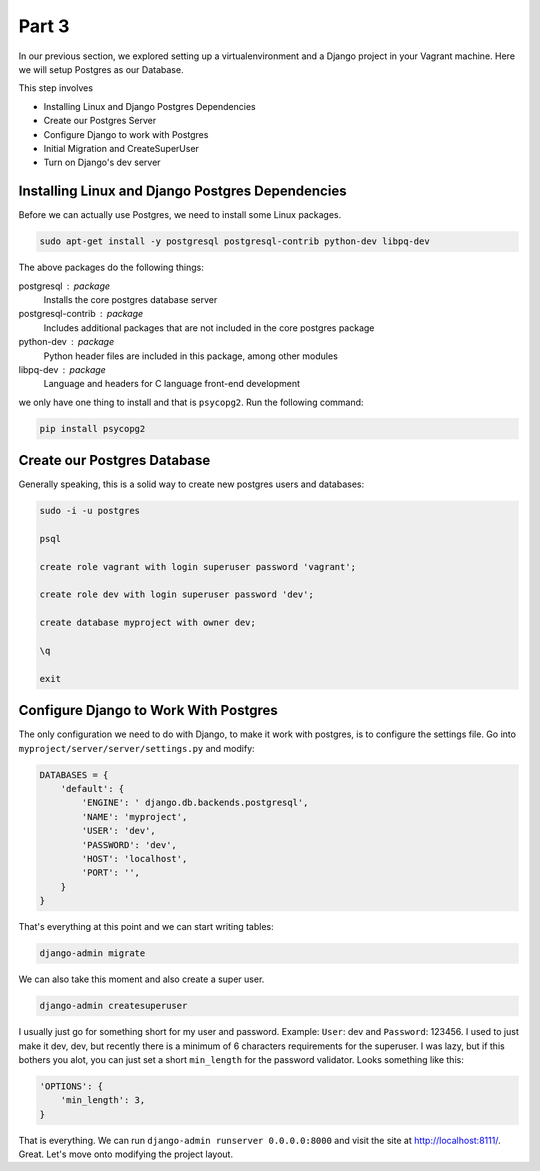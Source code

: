 ******
Part 3
******

In our previous section, we explored setting up a virtualenvironment and a Django project in your Vagrant machine.  Here we will setup Postgres as our Database.

This step involves

* Installing Linux and Django Postgres Dependencies
* Create our Postgres Server
* Configure Django to work with Postgres
* Initial Migration and CreateSuperUser
* Turn on Django's dev server

Installing Linux and Django Postgres Dependencies
-------------------------------------------------

Before we can actually use Postgres, we need to install some Linux packages.

.. code-block:: bash

    sudo apt-get install -y postgresql postgresql-contrib python-dev libpq-dev

The above packages do the following things:

postgresql : package
    Installs the core postgres database server

postgresql-contrib : package
    Includes additional packages that are not included in the core postgres package

python-dev : package
    Python header files are included in this package, among other modules

libpq-dev : package
    Language and headers for C language front-end development


we only have one thing to install and that is ``psycopg2``.  Run the following command:

.. code-block:: bash

    pip install psycopg2


Create our Postgres Database
----------------------------

Generally speaking, this is a solid way to create new postgres users and databases:

.. code-block:: bash

    sudo -i -u postgres

    psql

    create role vagrant with login superuser password 'vagrant';

    create role dev with login superuser password 'dev';

    create database myproject with owner dev;

    \q

    exit

Configure Django to Work With Postgres
--------------------------------------

The only configuration we need to do with Django, to make it work with postgres, is to configure the settings file.  Go into ``myproject/server/server/settings.py`` and modify:

.. code-block:: python

    DATABASES = {
        'default': {
            'ENGINE': ' django.db.backends.postgresql',
            'NAME': 'myproject',
            'USER': 'dev',
            'PASSWORD': 'dev',
            'HOST': 'localhost',
            'PORT': '',
        }
    }

That's everything at this point and we can start writing tables:

.. code-block:: bash

    django-admin migrate

We can also take this moment and also create a super user.

.. code-block:: bash

    django-admin createsuperuser

I usually just go for something short for my user and password.  Example: ``User``: dev and ``Password``: 123456.  I used to just make it dev, dev, but recently there is a minimum of 6 characters requirements for the superuser.  I was lazy, but if this bothers you alot, you can just set a short ``min_length`` for the password validator.  Looks something like this:

.. code-block:: python

    'OPTIONS': {
        'min_length': 3,
    }

That is everything.  We can run ``django-admin runserver 0.0.0.0:8000`` and visit the site at http://localhost:8111/.  Great. Let's move onto modifying the project layout.